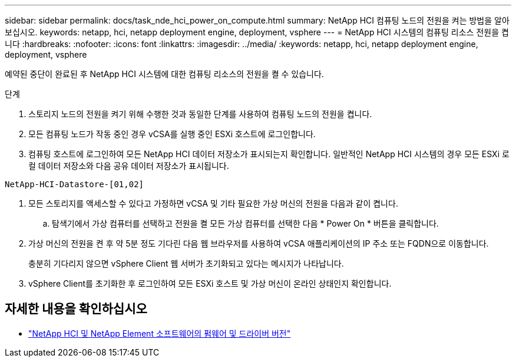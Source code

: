---
sidebar: sidebar 
permalink: docs/task_nde_hci_power_on_compute.html 
summary: NetApp HCI 컴퓨팅 노드의 전원을 켜는 방법을 알아보십시오. 
keywords: netapp, hci, netapp deployment engine, deployment, vsphere 
---
= NetApp HCI 시스템의 컴퓨팅 리소스 전원을 켭니다
:hardbreaks:
:nofooter: 
:icons: font
:linkattrs: 
:imagesdir: ../media/
:keywords: netapp, hci, netapp deployment engine, deployment, vsphere


[role="lead"]
예약된 중단이 완료된 후 NetApp HCI 시스템에 대한 컴퓨팅 리소스의 전원을 켤 수 있습니다.

.단계
. 스토리지 노드의 전원을 켜기 위해 수행한 것과 동일한 단계를 사용하여 컴퓨팅 노드의 전원을 켭니다.
. 모든 컴퓨팅 노드가 작동 중인 경우 vCSA를 실행 중인 ESXi 호스트에 로그인합니다.
. 컴퓨팅 호스트에 로그인하여 모든 NetApp HCI 데이터 저장소가 표시되는지 확인합니다. 일반적인 NetApp HCI 시스템의 경우 모든 ESXi 로컬 데이터 저장소와 다음 공유 데이터 저장소가 표시됩니다.


[listing]
----
NetApp-HCI-Datastore-[01,02]
----
. 모든 스토리지를 액세스할 수 있다고 가정하면 vCSA 및 기타 필요한 가상 머신의 전원을 다음과 같이 켭니다.
+
.. 탐색기에서 가상 컴퓨터를 선택하고 전원을 켤 모든 가상 컴퓨터를 선택한 다음 * Power On * 버튼을 클릭합니다.


. 가상 머신의 전원을 켠 후 약 5분 정도 기다린 다음 웹 브라우저를 사용하여 vCSA 애플리케이션의 IP 주소 또는 FQDN으로 이동합니다.
+
충분히 기다리지 않으면 vSphere Client 웹 서버가 초기화되고 있다는 메시지가 나타납니다.

. vSphere Client를 초기화한 후 로그인하여 모든 ESXi 호스트 및 가상 머신이 온라인 상태인지 확인합니다.


[discrete]
== 자세한 내용을 확인하십시오

* https://kb.netapp.com/Advice_and_Troubleshooting/Hybrid_Cloud_Infrastructure/NetApp_HCI/Firmware_and_driver_versions_in_NetApp_HCI_and_NetApp_Element_software["NetApp HCI 및 NetApp Element 소프트웨어의 펌웨어 및 드라이버 버전"^]

